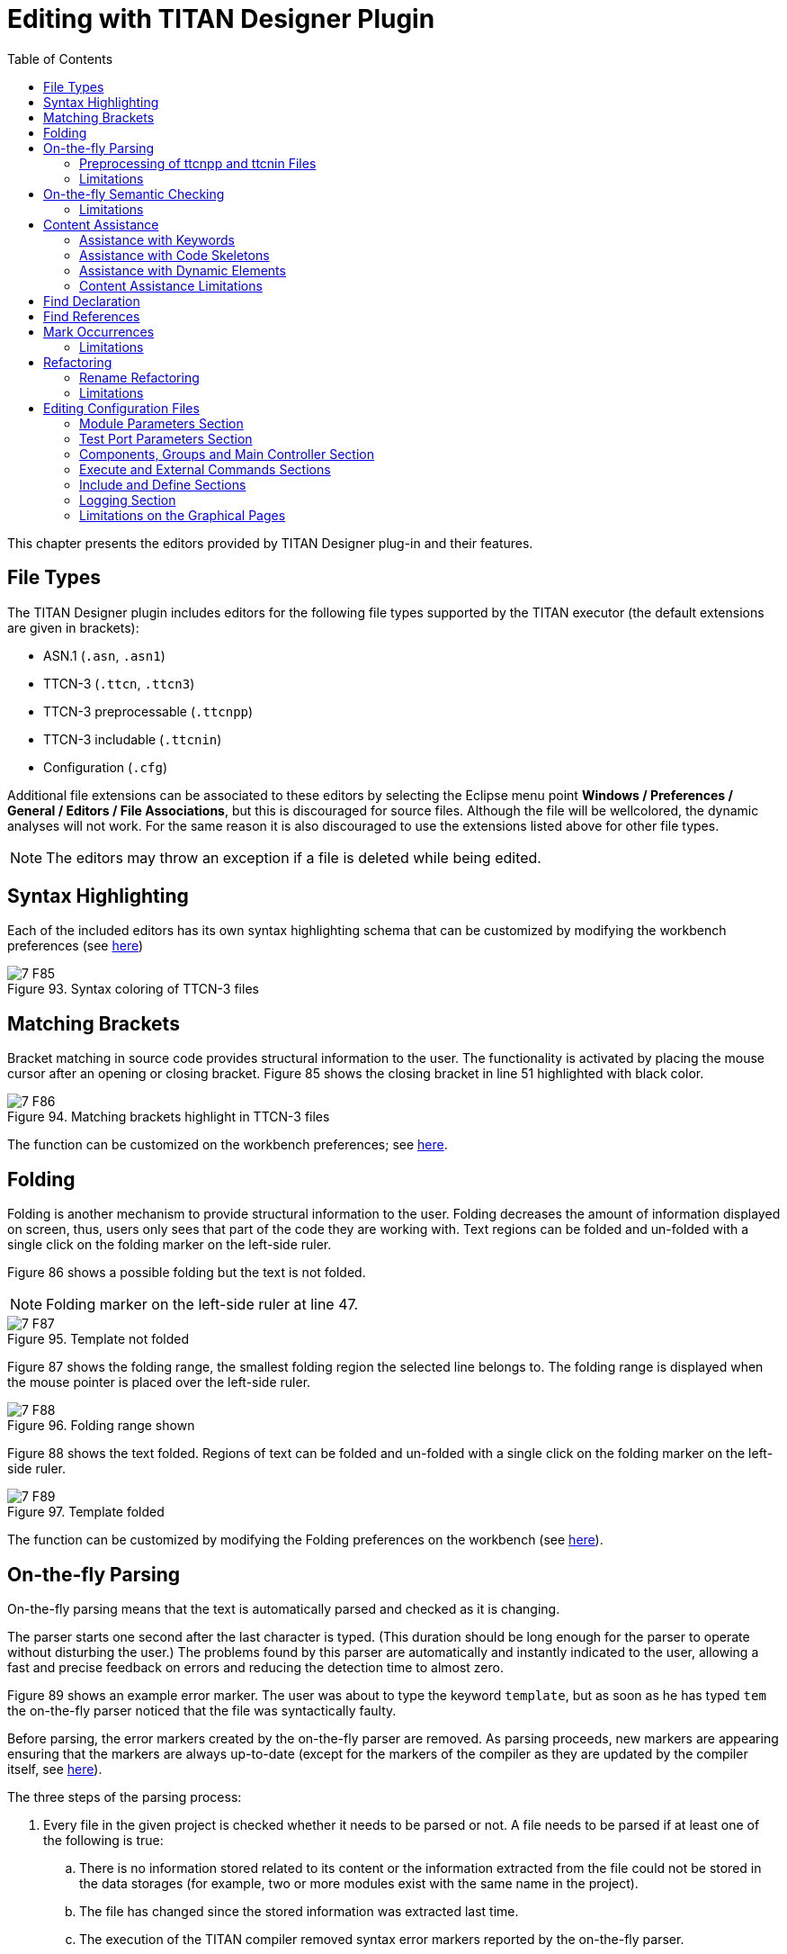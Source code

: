 = Editing with TITAN Designer Plugin
:toc:
:figure-number: 92

This chapter presents the editors provided by TITAN Designer plug-in and their features.

== File Types

The TITAN Designer plugin includes editors for the following file types supported by the TITAN executor (the default extensions are given in brackets):

* ASN.1 (`.asn`, `.asn1`)

* TTCN-3 (`.ttcn`, `.ttcn3`)

* TTCN-3 preprocessable (`.ttcnpp`)

* TTCN-3 includable (`.ttcnin`)

* Configuration (`.cfg`)

Additional file extensions can be associated to these editors by selecting the Eclipse menu point *Windows / Preferences / General / Editors / File Associations*, but this is discouraged for source files. Although the file will be wellcolored, the dynamic analyses will not work. For the same reason it is also discouraged to use the extensions listed above for other file types.

NOTE: The editors may throw an exception if a file is deleted while being edited.

== Syntax Highlighting

Each of the included editors has its own syntax highlighting schema that can be customized by modifying the workbench preferences (see <<3-setting_workbench_preferences.adoc#syntax-coloring-preferences, here>>)

image::images/7_F85.png[title="Syntax coloring of TTCN-3 files"]

== Matching Brackets

Bracket matching in source code provides structural information to the user. The functionality is activated by placing the mouse cursor after an opening or closing bracket. Figure 85 shows the closing bracket in line 51 highlighted with black color.

image::images/7_F86.png[title="Matching brackets highlight in TTCN-3 files"]

The function can be customized on the workbench preferences; see <<3-setting_workbench_preferences.adoc#matching-brackets-highlighting-preferences, here>>.

== Folding

Folding is another mechanism to provide structural information to the user. Folding decreases the amount of information displayed on screen, thus, users only sees that part of the code they are working with. Text regions can be folded and un-folded with a single click on the folding marker on the left-side ruler.

Figure 86 shows a possible folding but the text is not folded.

NOTE: Folding marker on the left-side ruler at line 47.

image::images/7_F87.png[title="Template not folded"]

Figure 87 shows the folding range, the smallest folding region the selected line belongs to. The folding range is displayed when the mouse pointer is placed over the left-side ruler.

image::images/7_F88.png[title="Folding range shown"]

Figure 88 shows the text folded. Regions of text can be folded and un-folded with a single click on the folding marker on the left-side ruler.

image::images/7_F89.png[title="Template folded"]

The function can be customized by modifying the Folding preferences on the workbench (see <<3-setting_workbench_preferences.adoc#excluded-resources, here>>).

[[on-the-fly-parsing]]
== On-the-fly Parsing

On-the-fly parsing means that the text is automatically parsed and checked as it is changing.

The parser starts one second after the last character is typed. (This duration should be long enough for the parser to operate without disturbing the user.) The problems found by this parser are automatically and instantly indicated to the user, allowing a fast and precise feedback on errors and reducing the detection time to almost zero.

Figure 89 shows an example error marker. The user was about to type the keyword `template`, but as soon as he has typed `tem` the on-the-fly parser noticed that the file was syntactically faulty.

Before parsing, the error markers created by the on-the-fly parser are removed. As parsing proceeds, new markers are appearing ensuring that the markers are always up-to-date (except for the markers of the compiler as they are updated by the compiler itself, see <<mark-occurrences, here>>).

The three steps of the parsing process:

. Every file in the given project is checked whether it needs to be parsed or not. A file needs to be parsed if at least one of the following is true:
.. There is no information stored related to its content or the information extracted from the file could not be stored in the data storages (for example, two or more modules exist with the same name in the project).
.. The file has changed since the stored information was extracted last time.
.. The execution of the TITAN compiler removed syntax error markers reported by the on-the-fly parser.
. The file is parsed.
. The on-the-fly data storage is updated.

The parsing process (like every other long running operation in the plugin) provides progress indication. Overall parsing of a file is usually very fast; however, the duration of the on-the-fly parsing is adversely influenced by the size of the actually edited file. The size of the project does not matter except for the first parsing of a project, when every file needs to be analyzed once. However, if several files need to be parsed, our algorithm will try to do this in parallel, where the level of parallelism is only limited by the amount of hardware support available (for example a computer with 2 or 4 processor cores, will finish this task about 2, 4 times faster in the optimal case).

If too slow, the parsing can be turned off on the TITAN preferences page (see <<3-setting_workbench_preferences.adoc#titan-preferences, here>>). Disabling the parsing does not destruct the data stored in the memory; rather, the data cannot be updated while this option is set. If parsing is enabled again, the parser will try to update outdated data.

Parsing of files can be slow in the following cases:

* Files containing more than twenty thousand lines of statements.
* Files containing more than fifty thousand lines of definitions only.
* Any time if the virtual machine does the garbage collection while parsing.

The on-the-fly parser is able to parse ASN.1, TTCN-3 and runtime configuration files.

=== Preprocessing of ttcnpp and ttcnin Files

In Titan it is supported to use the C pre-processor for creating TTCN-3 files. For this 2 file extensions are defined: the files with ttcnpp extension are to be preprocessed into TTCN-3 modules, while the ones with ttcnin extension hold code snippets that can be included into ttcnpp and ttcnin files. For detailed information please see the TITAN Programmer's Guide.

The designer plug-in provides support for a subset of the features of the C preprocessor. The supported features are conditional compilation, inclusion of files and the use of some other directives. There is a limited support for macros, object macros are limited to be integer values which can be used in conditional expressions of #if directives, there is no recursive substitution of macro values, function macros are not supported. Identifiers in TTCN-3 code will not be replaced by the values of macros, macros are used only for conditional compilation. A preprocessor directive is usually one line, except when the line continuation is used by placing a backslash at the end of the line. Line continuation of TTCN-3 code lines is not legal. Example of a multi-line macro:

[source]
----
#if 100== \
50+50
----

The above two lines are one logical line: #if 100==50+50

C preprocessor conditional expressions are integer expressions which can contain literal values (64 bit signed integers) and macro identifiers. These expressions are evaluated while parsing the preprocessor directive, in case of #define the value of the macro will be the result of the evaluation. For example:

[source]
----
#define MACRO 1+2+3#
if MACRO==(12/2)
log(MACRO); // in TTCN-3 code macros are not used!
// if there is no constant or variable named MACRO in TTCN-3 then
// there will be a semantic error here
#endif
----

the value of MACRO is 6, this value is used in the #if directive. Integer literals can be decimal, octal and hexadecimal. Conditional constructs can be nested. Inactive branches are displayed in a darker color in the editor.In conditional expressions operators used on integer values in the preprocessor of the C language can be used. For logical operations the integer value 0 is false and non-zero values are true. The special operator *defined* can be used to check if a macro value exists. Example code:

[source]
----
#if (M1 + M2 * 123) > ( M3 & 0xABCD )
const integer cint := 123;
#elif defined M4 || !defined M5
const integer cint := 234;
#else
#error Invalid macro settings!
#endif
----

File inclusion is supported, the included files should have the extension ttcnin. The content of these files is included at the position of the #include directive, multiple inclusion of the same file and recursive inclusion is supported. Example _myfile.ttcnin_ file:

[source]
----
#ifndef _MYFILE_INCLUDED_
#define _MYFILE_INCLUDED_
const integer cint := 123;
#endif
----

The conditional part prevents multiple inclusion of the same source code, this is useful if ttcnin.myfile is included in other ttcnin files which are included in the same ttcnpp file.

To define macros outside of files the Eclipse TITAN plug-in uses the settings given in the *TTCN-3 Preprocessor* part of the *Internal makefile creation attributes* tab on the *TITAN Project Property* page. Macros can be defined by adding them in the *Defined Symbols (-D)* table. The Included directories setting is not used, the name of included ttcnin file must always be relative to the ttcnpp file in which it is included). Every project in Eclipse has its own defined macros (symbols), other projects do not see these macros. This is an important difference between the command line tools and the designer plug-in, the makefile does not know about projects.

[width="100%",cols="m,",,]
|===
|#define MACRO_NAME <expression> |Define a macro, it’s value is the value of the integer expression
|#undef MACRO_NAME |Delete a macro
|#ifdef MACRO_NAME |The code in this branch is active if the macro `MACRO_NAME` was defined previously
|#ifndef MACRO_NAME |The code in this branch is inactive if the macro `MACRO_NAME` was defined previously
|#if <expression> |The code in this branch is active if the expression evaluates to non-zero (true)
|#if defined MACRO_NAME |The same as `#ifdef`
|#if ! defined MACRO_NAME |The same as `#ifndef`
|#if not defined MACRO_NAME |The same as `#ifndef MACRO_NAME"` or `#if ! defined MACRO_NAME"`
|#elif <expression> |The code in this branch is active if the expression evaluates to non-zero and no previous branches were active
|#else |else branch, active if no previous branches were active
|#endif |End the conditional construct (end last branch)
|#line, #pragma, null, linemarker |These directives are ignored, makers: ignored/warning/error depending on the setting in preferences
|#include "filename.ttcnin" |The file name must be provided in a string (`<filename.ttcnin>` notation is not supported). If the file does not exist or it is not found in the project then an error is displayed
|#error <free text> |Display the free text as an error marker
|#warning <free text> |Display the free text as a warning marker
|===

NOTE: ttcnpp files are not analyzed incrementally even if incremental analysis is switched on.

=== Limitations

The on-the-fly parser does not support the single line comment in ASN.1 files when placed right after non-comment elements. A simple workaround for this problem is to insert a SPACE character between the last non-comment character and the "`—`" sign.

Limitations of preprocessing:

Advanced editing features such as rename refactoring may fail or not work as intended in some cases when pre-processor macros are present in the code. According to the preprocessing logic, code in inactive branches of preprocessor conditionals must be ignored, and so exempt from advanced functionalities (like semantic checking, rename refactoring). In case of multiple inclusion of the same code the same source code may be part of different semantic constructs, for example in rename refactoring the changed source code can affect all other related semantic constructs.

In case of file inclusion, the locations of error and warning markers may be invalid, pointing to the wrong file (usually to the ttcnpp file instead of the ttcnin file where the error is located). This is a limitation of the current parsing mechanism which is optimized for the 1 module == 1 file assumption.

Character constants cannot be used in conditional expressions

[[on-the-fly-semantic-checking]]
== On-the-fly Semantic Checking

On-the-fly semantic checking is done after the on-the-fly parser has finished parsing. The level and complexity of this check is on the same level with the command line compiler, but is done much faster.

[[limitations-0]]
=== Limitations

The following structures are not yet analyzed, and as such not all error cases related to them will be detected:

* Encoding and variant attributes are not analyzed, in fact not even parsed. This implies, that for example it is not able to detect if encoding/decoding functions are used with types that does not have the required encoding attributes.

* Charstring and universal charstring patterns are not analyzed. This implies that even though in some cases matching with regular expressions could be evaluated in compile time, the semantic checker will not be able to do that.

* In ASN.1 table constraints, any type values (open type notation) are not checked.

== Content Assistance

Content assistance is a feature providing context-sensitive content completion upon user request for source files.

The content assistant can be activated either by a key combination (which by default is set to *CTRL + SPACE*) or by typing a . (dot) before the keyword. To insert an element from the proposed ones, *double click* it or *select* it and press *Enter*. If only one element is proposed it is inserted automatically.

When an element is selected in the list of the proposed elements, a pop-up window containing a short description may appear.

=== Assistance with Keywords

Editors support a basic level of content assistance, namely the listing of the appropriate keywords (Figure 89).

image::images/7_F90.png[title="Content assistant"]

=== Assistance with Code Skeletons

The intermediate level of assistance inserts structural elements into the source code (Figure 90). Inserting skeletons is only supported for TTCN-3, TTCNPP, TTCNIN and ASN.1 files.

image::images/7_F91.png[title="Skeletons in the content assistant"]

Static and dynamic skeletons are both marked with a unique icon.

A short description of them is provided after the name of the skeleton if a skeleton has several slightly different versions. A popup window shows the text about to be inserted.

==== Using the Inserted Skeleton

The insertions may contain linked editing points (Figure 91).

image::images/7_F92.png[title="Example inserted skeleton"]

Hints for using the inserted skeleton:

* The *TAB* key can be used to move between the editing points.

* If two or more editing points are linked, they will have the same content. This means that no matter which one of them is edited, the others take up the same value.

* To leave this insertion mode and validate the insertion, press the *ESC* key.

=== Assistance with Dynamic Elements

The highest level of content assistance is available for TTCN-3 and ASN.1 files. It is providing scope and type structure information that has been parsed and collected by the on-the-fly parser. The calculation of the proposals is done this way:

. The reference to be completed is identified strictly using character data available before the completion point.
. Based on the position of the completion point the smallest enclosing scope is looked up.
. From the smallest scope found the scope hierarchy is traversed in a bottom-up manner to find the possible definitions. (The definitions imported are checked after the definitions of the actual module).
. When a relevant definition is found the search for possible proposals continues inside its structure. For example, if the definition is a variable of a structured type, the reference is used to detect the subtypes or fields that the reference could point to if it were to be completed that way.

The proposals are ordered in the following way (definitions don’t hide each other in the proposal list):

. Dynamic elements available in the given scope. The elements are ordered by the distance of the element definition from the completion point in the scope hierarchy. For example, a local variable will always precede module definitions. The definitions that are most likely to be used are placed earlier in the list. If there is more than one proposal from the same scope, they are ordered alphabetically.
. Skeletons available in the given scope. The skeletons are ordered alphabetically.
. Keywords available. The keywords are ordered alphabetically.

=== Content Assistance Limitations

Full context sensitivity is not possible yet. Only the scopes and the type structures are used to filter the list of proposals. For this reason, the content assistant might offer completion proposals, which are possible in the actual scope but not in the actual context. It is the user’s task to choose the right proposal.

Only data gathered and stored by the on-the-fly parsers can be offered. If this data is outdated or not complete, the content assistance will also offer outdated or limited information. Section 3.1 explains how this can happen.

== Find Declaration

Open Declaration provides a feature to jump to the declaration point of the selected element.

Open Declaration can be invoked either by a key combination (by default *F3*) or by *right clicking* anywhere on the screenand selecting *Open Declaration*. The element is determined by the current position of the cursor when the functionality is invoked.

The search for the declaration is done this order:

. The reference to be searched for is identified using only character data available before the completion point and after the completion point up to the next dot, opening bracket, opening square brace (or another character that cannot be part of a reference). For example, in case of the string `module.definition.field`:
.. If the cursor is somewhere inside, right before or right after the word `module`, the reference will be `module`.
.. If the cursor is somewhere inside, right before or right after the word `definition`, the reference will be `module.definition`.
.. If the cursor is somewhere inside, right before or right after the word field, the reference will be `module.definition.field`.
. Based on the position of the completion point the smallest enclosing scope is looked up.
. From the scope found the scope hierarchy is traversed in a bottom-up manner, to find the possible definitions. (The definitions imported are checked after the definitions of the current module).
. When a relevant definition is found, the search for possible proposals continues inside its structure. For example, if the definition is a variable of a structured type, the reference is used to detect the subtypes or fields that the reference could point to.
. If no definitions could be found in the actual module or in the ones imported by it, a special search takes place. It traverses every module of the actual project to find possibly matching definitions.

Jump to the location of the declaration takes place automatically if a declaration was found in the actual module or in one of the imported modules. The target file will be opened in an editor window taking the focus (if not already done so). The location of the declaration is revealed and selected.

If no valid declarations could be found in the whole module, this will be stated in the *TITAN Debug Console* and *the status line of Eclipse*, without presenting any extra pop-up windows. This way the user can invoke the functionality again, without the need to close several error indicating dialogs.

Open Declaration works for TTCN-3 and ASN.1 modules and configuration files. For configuration files Open Declaration can be used to:

Open configuration files listed in the include section. If the selected configuration file cannot be found the error is reported in the *TITAN Debug Console* and *the status line of Eclipse*.

Find module parameter declarations. If the module parameter is given as a module specific module parameter (e.g. `module.parameter`) only the given module is searched through for the declaration. Otherwise (e.g. `.parameter` or `parameter`) all modules of the project are taken into account. Duplicate module parameter declarations and errors are reported in the same way as for macro definitions.

[[find-references]]
== Find References

"Find references" provides a feature to search for all elements that refer the selected TTCN-3 or ASN.1 element. The user can select TTCN-3 definitions of types, constants, variables, templates, variable templates, functions, testcases, altsteps, components, ports, formal parameters, enumerated values, etc. ASN.1 type and value assignments can be selected in ASN.1 files. In case of structured types (record, set, union, etc.) the individual fields can be selected, in this case all references to that field will be displayed. The source files should be syntactically and semantically correct prior to starting the search, otherwise it cannot be guaranteed that all references to the given element will be found.

Find References can be invoked either by a key combination (by default *F4*) or by *right clicking* anywhere on the screenand selecting *Find References*. The element is determined by the current position of the cursor when the functionality is invoked.

The found references will be displayed in the standard Eclipse search result view, it is usually displayed at the bottom as a new tab. The found references are displayed in a tree view, grouped by module. If it cannot be determined what element we are trying to search for, an error message will be displayed and the search result view will not be opened. The error message will be displayed in *the status line of Eclipse*, without presenting any extra pop-up windows. In the search result view clicking on an occurrence will open the source file and jump to the reference location.

A more precise description of this feature is searching for identifiers that are used in a context where they identify the language element that we are searching for. A reference can contain multiple identifiers, for example in the case of a
recursive record definition:

[source]
----
type record MyRec {
    MyRec rec optional,
    charstring str
}
...
var MyRec v_myrec;
...
v_myrec.rec.rec.rec.str := “foo”;
----

Searching for field rec will give 3 hits in the above line, because the reference `v_myrec.rec.rec.rec.str` contains the identifier of the rec field 3 times.

It is not always guaranteed that all references to the selected element will be found or that an element that should be selectable can be selected, because parsing and semantic analysis of all the source code is not 100% completed in the Eclipse plug-in.

[[mark-occurrences]]
== Mark Occurrences

The TTCN3 and ASN.1 editors are able to highlight the occurrences of the currently selected element in the source code. The search for the occurrences is based on semantic information (see <<find-references, here>>). As the selection or the position of the cursor changes in the editor, the marks are updated automatically. The feature can be configured on the TITAN Preference page (see <<3-setting_workbench_preferences.adoc#mark-occurrences, here>>).

[[limitations-1]]
=== Limitations

Occurrences of the following language elements are not highlighted:

* References to modules

* Sub-references of a reference
+
in the example below, if the cursor is on the `field1` sub-reference, the occurrences will not be marked.
+
`myRec.field1 := 1;`

* Fields of types in the assignment notation. In the example below, if the cursor is on one of the fields (`field1` or `field2`) the occurrences will not be marked.
`var MyRec myRecord := {field1 := 0, field2 := 1};`

* The occurrences of keywords, predefined functions, primitive data types and literals are not marked.

== Refactoring

=== Rename Refactoring

This feature builds upon the "Find References" feature, it can be invoked the same way and it works on the same language elements. Most of the TTCN-3 and ASN.1 language elements can be renamed using this feature.

The user can select TTCN-3 definitions of types, constants, variables, templates, variable templates, functions, testcases, altsteps, components, ports, formal parameters, enumerated values, etc. ASN.1 type and value assignments can be selected in ASN.1 files. In case of structured types (record, set, union, etc.) the individual fields can be selected. The source files should be syntactically and semantically correct prior to starting the renaming. By default, projects containing errors or ttcnpp files cannot be refactored, but this behavior can be changed in the TITAN Preferences on the On-the-fly checker page. If refactoring is done on projects which contain syntax or semantic errors or ttcnpp files, then it cannot be guaranteed that all occurrences of the given definition or field will be renamed because some occurrences may reside in places that are inside erroneous source code or places that are not active after pre-processing of ttcnpp files.

Rename refactoring can be invoked either by a key combination (by default *Ctrl+F4*) or by *right clicking* anywhere on the screenand selecting *Rename Refactoring*. The element is determined by the current position of the cursor when the functionality is invoked. If it cannot be determined what element we are trying to rename, an error message will be displayed. The error message will be displayed in *the status line of Eclipse*, without presenting any extra pop-up windows.

The refactoring process starts with a dialog box where the new name should be specified, the new name must be a valid TTCN-3 or ASN.1 identifier.

image::images/7_F93.png[title="Rename refactoring"]

A preview of all modifications is available; the preview window shows the original and the refactored source code side by side. The source code will be modified only if the OK button was selected.

[[limitations-2]]
=== Limitations

Refactoring might not be able to operate correctly in the following cases:

* If macro definitions are used in the source code, refactoring will not be able to operate on the code parts which are not active at the time of the refactoring. The reason for this is, that those parts are not visible for the semantic analyzer.

* When the minimize memory usage is turned on some information, that might be required for the refactoring, is removed from memory. In this case the refactoring will not take place in the whole project.

In the above cases the user is warned for possible issues.

== Editing Configuration Files

Configuration files can be edited in their own editor in a textual format just like any other file; however, the editor also provides graphical pages to ease this process. As it can be seen on Figure 93, these graphical pages can be selected by clicking on the tabs in the bottom of the editing area.

image::images/7_F94.png[title="Editing a configuration file"]

Whenever the textual page is edited the on-the-fly parser is run within one second and the contents of graphical pages get updated; however, to save the contents of the graphical pages (and to execute the on-the-fly parser on them) pressing the buttons *Ctrl+S* is required.
+
NOTE: The content of the textual page is also updated when it becomes active. The example on the figure below shows an error detected.

image::images/7_F95.png[title="Syntax error detected"]

The graphical pages are explained in detail in the sections below.

=== Module Parameters Section

On this page (new) values can be assigned to parameters defined in the TTCN–3 modules.

A new parameter can be added by clicking the *Add…* button. The column *Module name* contains the name of the module where the parameter is used. The parameter can be used in all modules when this column is left blank or filled with an asterisk. The column *Module parameter name* is self-explanatory. The value of the parameter is determined by the string in the pane *Module parameter details* in free form as parameters may have different formats.

Highlighted existing parameters are removed by clicking the *Remove* button.

The field *Total* under the buttons shows the number of the defined module parameters.

image::images/7_F96.png[title="Module parameters"]

Changes made to the parameters must be saved by the shortcut key *Ctrl+S*.

=== Test Port Parameters Section

The values of all parameters on this page are passed to test ports.

A new parameter can be added by clicking the *Add…* button. The column *Component name* contains the name of the component defining the test port. An asterisk (*) denotes all ports of the Test System Interface. The column *Test port name* is the name of the test port. The column *Parameter name* is self-explanatory. The value of the parameter is determined by the string in the pane *Test port parameter details* in free form as parameters may have different formats.

Highlighted existing parameters are removed by clicking the *Remove* button.

The field *Total* under the buttons shows the number of the defined module parameters.

image::images/7_F97.png[title="Test port parameters"]

Changes made to the parameters must be saved by the shortcut key *Ctrl + S*.

=== Components, Groups and Main Controller Section

This page contains parameters of three configuration file sections. The parameters make only sense in parallel mode.

image::images/7_F98.png[title="Components, groups and Main Controller"]

Changes made to the parameters must be saved by the shortcut key *Ctrl + S*.

==== Main Controller Options

The options herein control the behavior of Main Controller (MC). Clicking the triangle in the title line will collapse the section leaving more room to the tables.

The options *Local Address* and *TCP port* determine the IP address and TCP port where the MC application will listen for incoming HC connections. The value of *TCP port* is an integer number between 0 and 65535. The recommended port number is 9034. The MC will listen on an ephemeral port chosen by the kernel when this field is left empty or set to zero.

The value *Kill timer* determines how long the MC waits for a busy test component (MTC or PTC) to terminate when it was requested to stop. The value of *Kill timer* is measured in seconds and can be given in either integer or floating point notation. Setting *Kill timer* to zero disables the kill functionality, that is, busy test components will not be killed even if they do not respond within a very long time period. When omitted, the default value of *Kill timer* is 10 seconds.

*Number of Host Controllers* provides support for automated (batch) execution of distributed tests. When set, the MC will not give a command prompt, but wait for the specified number of HCs to connect. When all connected, the MC automatically creates MTC and executes all items defined in the page *Execute* (see section 7.12.4).

The *Use of unix domain socket communication* field can turn on or off the usage of efficient communication between the main controller and other components of the test system. By default it is turned on except on Cygwin because of performance degradation.

==== Components

The aim of the *Components* table is to restrict component execution to certain (group of) hosts. These constraints are useful when distributed tests are executed in a heterogeneous environment. The participating computers may have different hardware setup, computing capacity or operating system.

A new restriction is added by clicking the *Add…* button to the right of the first table. The column *Component name* contains component to be restricted. The column *Host name* contains either a host name, a group of hosts (see <<group-section, here>>) or an IP address of a host.

Highlighted components are removed by the button *Remove*.

The field *Total* under the buttons shows the number of the restrictions in force.

[[group-section]]
==== Group Section

The aim of the tables *Group* and *Group item* is to specify groups of hosts. These groups are used to restrict creation of certain PTCs to a given set of hosts.

A new group can be added by clicking the *Add group* button to the right of the table in the middle. The first column contains the name of the group. are added to the table *Group items* by pressing the button *Add item*.

Highlighted group members or entire groups are removed by the button *Remove item* and *Remove group*, respectively.

The field *Total* under the buttons shows the number of the defined groups and group members.

=== Execute and External Commands Sections

This page contains parameters of two configuration file sections.

image::images/7_F99.png[title="Execute and external commands"]

Changes made to the parameters must be saved by the shortcut key *Ctrl + S*.

==== External Commands

This section defines external commands (shell scripts) to be executed by the Executable Test Suite whenever a control part or test case is started or terminated. Clicking the triangle in the title line will collapse the section leaving more room to the table. The button *Browse* can be used to locate the shell script.

The field *Begin control part* contains the path to the shell script executed before control part procession.

The field *Begin testcase* contains the path to the shell script executed before testcase execution.

The field *End control part* contains the path to the shell script executed after the control part is processed.

The field *End testcase* contains the path to the shell script executed after a testcase has been executed.

==== Elements to be Executed

This table points out parts of the test suite to be executed. Only test cases having no parameters can be executed from this section.

A new test case is added by clicking the *Add…* button to the right of the table. The column *Module name* contains the name of the module where the test case is defined. The column *Testcase…* lists the test cases to be executed. An asterisk (*) denotes that all test cases in the given module must be executed.

Highlighted test cases are removed by the button *Remove*.

The field *Total* under the buttons shows the number of the rows in the table.

=== Include and Define Sections

This page contains parameters of two configuration file sections. Clicking the triangles in the title line will collapse the section leaving more room to the other section.

image::images/7_F100.png[title="Include and define"]

Changes made to the parameters must be saved by the shortcut key *Ctrl + S*.

==== Included Configurations

This table lists the configuration files to be imported. This way there is no need to merge configuration files when parameter definitions needed are dispersed over several files.

A new configuration file is imported by clicking the *Add…* button to the right of the upper table. The column *File name* contains between quotation marks the name of the files to be imported.

Highlighted files are removed by the button *Remove*.

The field *Total* under the buttons shows the number of the imported files.

==== Definitions

This table contains macro definitions that can be used in other configuration file sections.

A new macro definition is added by clicking the *Add…* button to the right of the lower table. The column *Definition* contains the macro name whereas the column *Definition value* contains the macro itself between quotation marks.

Highlighted macros are removed by the button *Remove*.

The field *Total* under the buttons shows the number of the defined macros.

=== Logging Section

The executable test program produces a log file during its run. The log file contains important test execution events with time stamps. Logging may be directed to file or displayed on console (standard error). This section explains how to set the parameters connected to the log file.

image::images/7_F101.jpg[title="Figure Logging"]


==== Components and Plug-ins

In the components and plug-ins section a tree of components and plug-ins can be created and managed.

On the first level of the tree components can be added using the _Add component…_ button.Using the _Add plug-in…_ button plug-ins can be added under each component on the second level of the tree.

Both component and plug-in names must be valid identifiers. The only exception is the "\*" component, this can be used to specify settings which are applied to all components and plug-ins.The "*" plug-in is automatically inserted; this can be used to specify settings which are applied to all plug-ins of the selected component. To specify settings for a specific component and plug-in one of the tree elements must be selected.

Any component or plug-in can be deleted using the _Remove selected_ button.

[[logging-options-for-the-selected-component-plug-in]]
==== Logging Options for the Selected Component/Plug-in

*LogFile*: the name of the log file between quotation marks. The string value entered may contain metacharacters that are substituted dynamically during test execution. The available metacharacters are listed in the section `LogFile` of <<12-references.adoc#_4, [4]>>.

*TimeStampFormat* can have three possible values:

`Time` stands for the format `hh:mm:ss.microsec.`

`DateTime` results in `yyyy/Mon/dd hh:mm:ss.microsec.`

`Seconds` results relative timestamps in format `s.microsec.`

*SourceInfoFormat* controls the appearance of the test event location information (position in the TTCN–3 source code). The option can take one of the three possible values: `None`, `Single` and `Stack`. If set to `Single`, the location information of the TTCN–3 statement is logged that is currently being executed. When `Stack` is used, the entire TTCN–3 call stack is logged. The value `None` disables the printing of location information.

*AppendFile* controls whether the run-time environment shall keep the contents of existing log files when starting execution. The possible values are `Yes` or `No`. The default is No, which means that all events from the previous test execution will be overwritten.

*LogEventTypes* can be useful for log post-filtering scripts. The possible values are `Yes`, `No`, `Detailed` and `Subcategories`. These values are explained in the section `LogEventTypes` of <<12-references.adoc#_4, [4]>>.

*LogEntityName:* if set to `Yes`, the name of the TTCN–3 entity is indicated in the log file along with the file name and line number.

*MatchingHints:* controls the verbosity of the logger regarding to template matching. The possible values are `Compact` and `Detailed`. The default is `Compact`, which shows the matched/unmatched fields of messages in a dot-separated notation. The Detailed version is similar to the former logging format. It’s more verbose and preserves the message structures.

*Log file size* limits log file growth: when the file reaches the limit given in kilobytes, the log file is closed and a new one is opened with a different name. The naming scheme is explained in the section `LogFileSize` of <<12-references.adoc#_4, [4]>>.

*Log file number* limits the number of log files stored. When this limit is reached (because new ones are being opened as described in the paragraph above), the oldest log file of the component is deleted.

*Disk full action* determines what to do when writing to the log file fails.

`Stop:` test case execution continues without logging.

`Retry:` TITAN attempts to restart logging activity periodically.

`Delete:` the oldest log file is deleted; logging continues to a new log file fragment.

`Error:` a runtime (dynamic) test case error is triggered.

*Plug-in specific:* this table lists the key-value pairs, that a given plug-in should be called with to parameterize its behavior.

*Console Log Bitmask* and *File Log Bitmask* determine what sort of events will be logged to the console respectively to the log file. Tables 11 to 22 of <<12-references.adoc#_4, [4]>> explain the meaning of the different logging classes.

=== Limitations on the Graphical Pages

The entered parameter values are not verified: any character string can be entered in any field.


